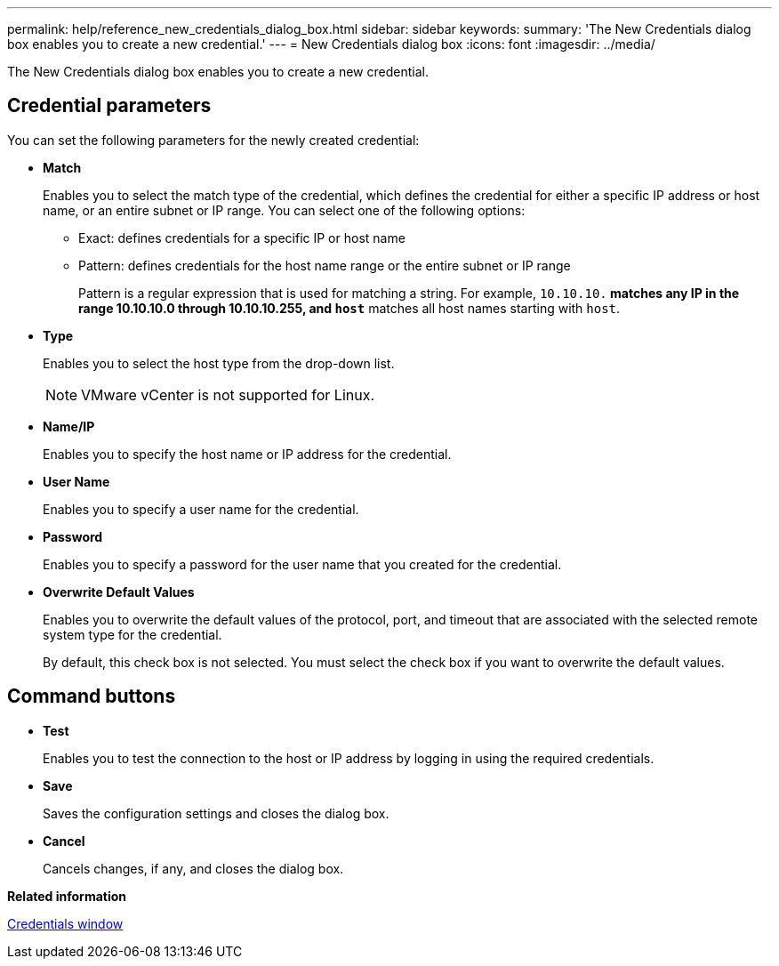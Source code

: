 ---
permalink: help/reference_new_credentials_dialog_box.html
sidebar: sidebar
keywords: 
summary: 'The New Credentials dialog box enables you to create a new credential.'
---
= New Credentials dialog box
:icons: font
:imagesdir: ../media/

The New Credentials dialog box enables you to create a new credential.

== Credential parameters

You can set the following parameters for the newly created credential:

* *Match*
+
Enables you to select the match type of the credential, which defines the credential for either a specific IP address or host name, or an entire subnet or IP range. You can select one of the following options:

 ** Exact: defines credentials for a specific IP or host name
 ** Pattern: defines credentials for the host name range or the entire subnet or IP range
+
Pattern is a regular expression that is used for matching a string. For example, `10.10.10.*` matches any IP in the range 10.10.10.0 through 10.10.10.255, and `host*` matches all host names starting with `host`.

* *Type*
+
Enables you to select the host type from the drop-down list.
+
NOTE: VMware vCenter is not supported for Linux.

* *Name/IP*
+
Enables you to specify the host name or IP address for the credential.

* *User Name*
+
Enables you to specify a user name for the credential.

* *Password*
+
Enables you to specify a password for the user name that you created for the credential.

* *Overwrite Default Values*
+
Enables you to overwrite the default values of the protocol, port, and timeout that are associated with the selected remote system type for the credential.
+
By default, this check box is not selected. You must select the check box if you want to overwrite the default values.

== Command buttons

* *Test*
+
Enables you to test the connection to the host or IP address by logging in using the required credentials.

* *Save*
+
Saves the configuration settings and closes the dialog box.

* *Cancel*
+
Cancels changes, if any, and closes the dialog box.

*Related information*

xref:reference_credentials_window.adoc[Credentials window]
